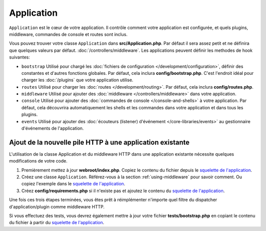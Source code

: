 Application
###########

``Application`` est le cœur de votre application. Il contrôle comment
votre application est configurée, et quels plugins, middleware, commandes
de console et routes sont inclus.

Vous pouvez trouver votre classe ``Application`` dans **src/Application.php**.
Par défaut il sera assez petit et ne définira que quelques valeurs par défaut.
:doc:`/controllers/middleware`. Les applications peuvent définir les
methodes de hook suivantes:

* ``bootstrap`` Utilisé pour chargé les :doc:`fichiers de configuration
  </development/configuration>`, définir des constantes et d'autres fonctions
  globales. Par défaut, cela inclura **config/bootstrap.php**. C'est
  l'endroit idéal pour charger les :doc:`/plugins` que votre application
  utilise.
* ``routes`` Utilisé pour charger les :doc:`routes </development/routing>`.
  Par défaut, cela inclura **config/routes.php**.
* ``middleware`` Utilisé pour ajouter des :doc:`middleware </controllers/middleware>`
  dans votre application.
* ``console`` Utilisé pour ajouter des :doc:`commandes de console </console-and-shells>`
  à votre application. Par défaut, cela découvrira automatiquement les shells
  et les commandes dans votre application et dans tous les plugins.
* ``events`` Utilisé pour ajouter des :doc:`écouteurs (listener) d'événement </core-libraries/events>`
  au gestionnaire d'événements de l'application.

.. _adding-http-stack:

Ajout de la nouvelle pile HTTP à une application existante
==========================================================

L'utilisation de la classe Application et du middleware HTTP dans une
application existante nécessite quelques modifications de votre code.

#. Premièrement mettez à jour **webroot/index.php**. Copiez le contenu du
   fichier depuis le `squelette de l'application <https://github.com/cakephp/app/tree/master/webroot/index.php>`__.
#. Créez une classe ``Application``. Référez-vous à la section
   :ref:`using-middleware` pour savoir comment. Ou copiez l'exemple
   dans le `squelette de l'application <https://github.com/cakephp/app/tree/master/src/Application.php>`__.
#. Créez **config/requirements.php** si il n'existe pas et ajoutez le contenu
   du `squelette de l'application <https://github.com/cakephp/app/blob/master/config/requirements.php>`__.

Une fois ces trois étapes terminées, vous êtes prêt à réimplémenter n'importe
quel filtre du dispatcher d'application/plugin comme middleware HTTP.

Si vous effectuez des tests, vous devrez également mettre à jour votre fichier
**tests/bootstrap.php** en copiant le contenu du fichier à partir du
`squelette de l'application <https://github.com/cakephp/app/tree/master/tests/bootstrap.php>`_.

.. meta::
    :title lang=fr: Application CakePHP
    :keywords lang=fr: http, middleware, psr-7, events, plugins, application, événements, baseapplication

